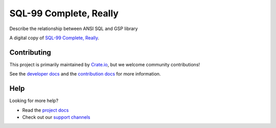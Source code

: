 =======================
SQL-99 Complete, Really
=======================

Describe the relationship between ANSI SQL and GSP library

A digital copy of `SQL-99 Complete, Really`_.


Contributing
============

This project is primarily maintained by Crate.io_, but we welcome community
contributions!

See the `developer docs`_ and the `contribution docs`_ for more information.


Help
====

Looking for more help?

- Read the `project docs`_
- Check out our `support channels`_


.. _contribution docs: CONTRIBUTING.rst
.. _Crate.io: http://crate.io/
.. _developer docs: DEVELOP.rst
.. _project docs: https://crate.io/docs/sql-99/en/latest/
.. _Sphinx: http://www.sphinx-doc.org/en/master/
.. _SQL-99 Complete, Really: https://openlibrary.org/books/OL8128443M/SQL-99_Complete_Really
.. _support channels: https://crate.io/support/
